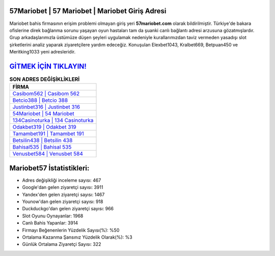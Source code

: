 ﻿57Mariobet | 57 Mariobet | Mariobet Giriş Adresi
===================================

.. image:: images/mariobet-giris.jpg
   :width: 600
   
Mariobet bahis firmasının erişim problemi olmayan giriş yeri **57mariobet.com** olarak bildirilmiştir. Türkiye'de bakara ofislerine direk bağlanma sorunu yaşayan oyun hastaları tam da şuanki canlı bağlantı adresi arzusuna gözatmışlardır. Grup arkadaşlarımızla üstümüze düşen şeyleri uygulamak nedeniyle kurallarımızdan taviz vermeden yasadışı slot şirketlerini analiz yaparak ziyaretçilere yardım edeceğiz. Konuşulan Elexbet1043, Kralbet669, Betpuan450 ve Meritking1033 yeni adresleridir.

`GİTMEK İÇİN TIKLAYIN! <https://urlday.cc/git>`_
==============

.. list-table:: **SON ADRES DEĞİŞİKLİKLERİ**
   :widths: 100
   :header-rows: 1

   * - FİRMA
   * - `Casibom562 | Casibom 562 <casibom562-casibom-562-casibom-giris-adresi.html>`_
   * - `Betcio388 | Betcio 388 <betcio388-betcio-388-betcio-giris-adresi.html>`_
   * - `Justinbet316 | Justinbet 316 <justinbet316-justinbet-316-justinbet-giris-adresi.html>`_	 
   * - `54Mariobet | 54 Mariobet <54mariobet-54-mariobet-mariobet-giris-adresi.html>`_	 
   * - `134Casinoturka | 134 Casinoturka <134casinoturka-134-casinoturka-casinoturka-giris-adresi.html>`_ 
   * - `Odakbet319 | Odakbet 319 <odakbet319-odakbet-319-odakbet-giris-adresi.html>`_
   * - `Tamambet191 | Tamambet 191 <tamambet191-tamambet-191-tamambet-giris-adresi.html>`_	 
   * - `Betsilin438 | Betsilin 438 <betsilin438-betsilin-438-betsilin-giris-adresi.html>`_
   * - `Bahisal535 | Bahisal 535 <bahisal535-bahisal-535-bahisal-giris-adresi.html>`_
   * - `Venusbet584 | Venusbet 584 <venusbet584-venusbet-584-venusbet-giris-adresi.html>`_
	 
Mariobet57 İstatistikleri:
===================================	 
* Adres değişikliği inceleme sayısı: 467
* Google'dan gelen ziyaretçi sayısı: 3911
* Yandex'den gelen ziyaretçi sayısı: 1467
* Younow'dan gelen ziyaretçi sayısı: 918
* Duckduckgo'dan gelen ziyaretçi sayısı: 966
* Slot Oyunu Oynayanlar: 1968
* Canlı Bahis Yapanlar: 3914
* Firmayı Beğenenlerin Yüzdelik Sayısı(%): %50
* Ortalama Kazanma Şansınız Yüzdelik Olarak(%): %3
* Günlük Ortalama Ziyaretçi Sayısı: 322
